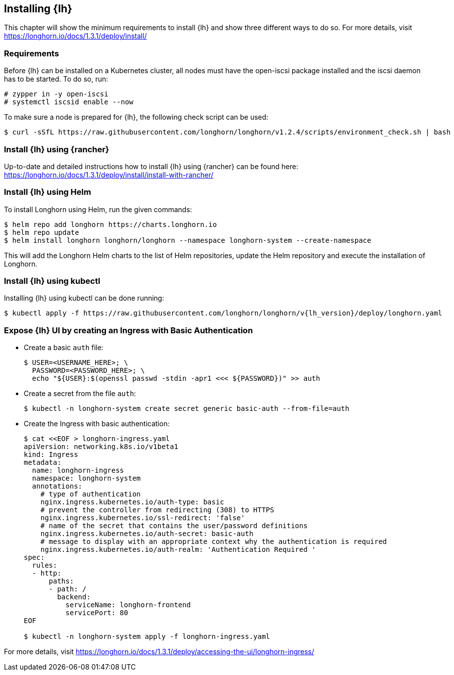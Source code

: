 [#Longhorn]

:lh_version: 1.3.1

== Installing {lh}

This chapter will show the minimum requirements to install {lh} and show three different ways to do so.
For more details, visit https://longhorn.io/docs/{lh_version}/deploy/install/ 

=== Requirements

Before {lh} can be installed on a Kubernetes cluster,
all nodes must have the open-iscsi package installed and the iscsi daemon has to be started. To do so, run:
----
# zypper in -y open-iscsi
# systemctl iscsid enable --now
----

To make sure a node is prepared for {lh}, the following check script can be used:
----
$ curl -sSfL https://raw.githubusercontent.com/longhorn/longhorn/v1.2.4/scripts/environment_check.sh | bash
----


=== Install {lh} using {rancher}

Up-to-date and detailed instructions how to install {lh} using {rancher} can be found here:
https://longhorn.io/docs/{lh_version}/deploy/install/install-with-rancher/


=== Install {lh} using Helm

To install Longhorn using Helm, run the given commands:
----
$ helm repo add longhorn https://charts.longhorn.io
$ helm repo update
$ helm install longhorn longhorn/longhorn --namespace longhorn-system --create-namespace
----

This will add the Longhorn Helm charts to the list of Helm repositories, update the Helm repository and execute the installation of Longhorn.

=== Install {lh} using kubectl

Installing {lh} using kubectl can be done running:
----
$ kubectl apply -f https://raw.githubusercontent.com/longhorn/longhorn/v{lh_version}/deploy/longhorn.yaml
----


=== Expose {lh} UI by creating an Ingress with Basic Authentication



* Create a basic `auth` file:
+
----
$ USER=<USERNAME_HERE>; \
  PASSWORD=<PASSWORD_HERE>; \
  echo "${USER}:$(openssl passwd -stdin -apr1 <<< ${PASSWORD})" >> auth
----

* Create a secret from the file `auth`:
+
----
$ kubectl -n longhorn-system create secret generic basic-auth --from-file=auth
----

* Create the Ingress with basic authentication:
+
----
$ cat <<EOF > longhorn-ingress.yaml
apiVersion: networking.k8s.io/v1beta1
kind: Ingress
metadata:
  name: longhorn-ingress
  namespace: longhorn-system
  annotations:
    # type of authentication
    nginx.ingress.kubernetes.io/auth-type: basic
    # prevent the controller from redirecting (308) to HTTPS
    nginx.ingress.kubernetes.io/ssl-redirect: 'false'
    # name of the secret that contains the user/password definitions
    nginx.ingress.kubernetes.io/auth-secret: basic-auth
    # message to display with an appropriate context why the authentication is required
    nginx.ingress.kubernetes.io/auth-realm: 'Authentication Required '
spec:
  rules:
  - http:
      paths:
      - path: /
        backend:
          serviceName: longhorn-frontend
          servicePort: 80
EOF

$ kubectl -n longhorn-system apply -f longhorn-ingress.yaml
----


For more details, visit https://longhorn.io/docs/{lh_version}/deploy/accessing-the-ui/longhorn-ingress/
